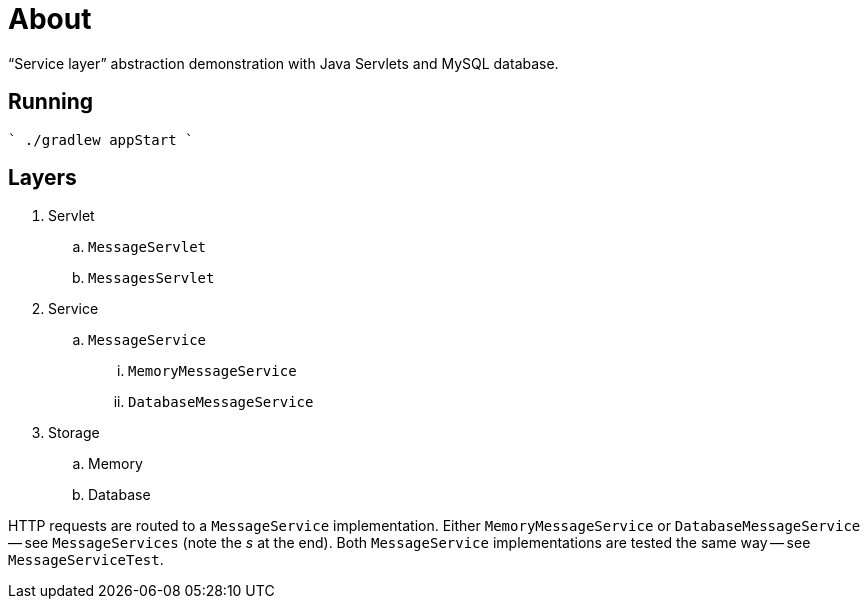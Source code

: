 = About

"`Service layer`" abstraction demonstration with Java Servlets and MySQL database.

== Running

````
./gradlew appStart
````

== Layers

. Servlet
.. `MessageServlet`
.. `MessagesServlet`
. Service
.. `MessageService`
... `MemoryMessageService`
... `DatabaseMessageService`
. Storage
.. Memory
.. Database

HTTP requests are routed to a `MessageService` implementation.
Either `MemoryMessageService` or `DatabaseMessageService` -- see `MessageServices` (note the _s_ at the end).
Both `MessageService` implementations are tested the same way -- see `MessageServiceTest`.
